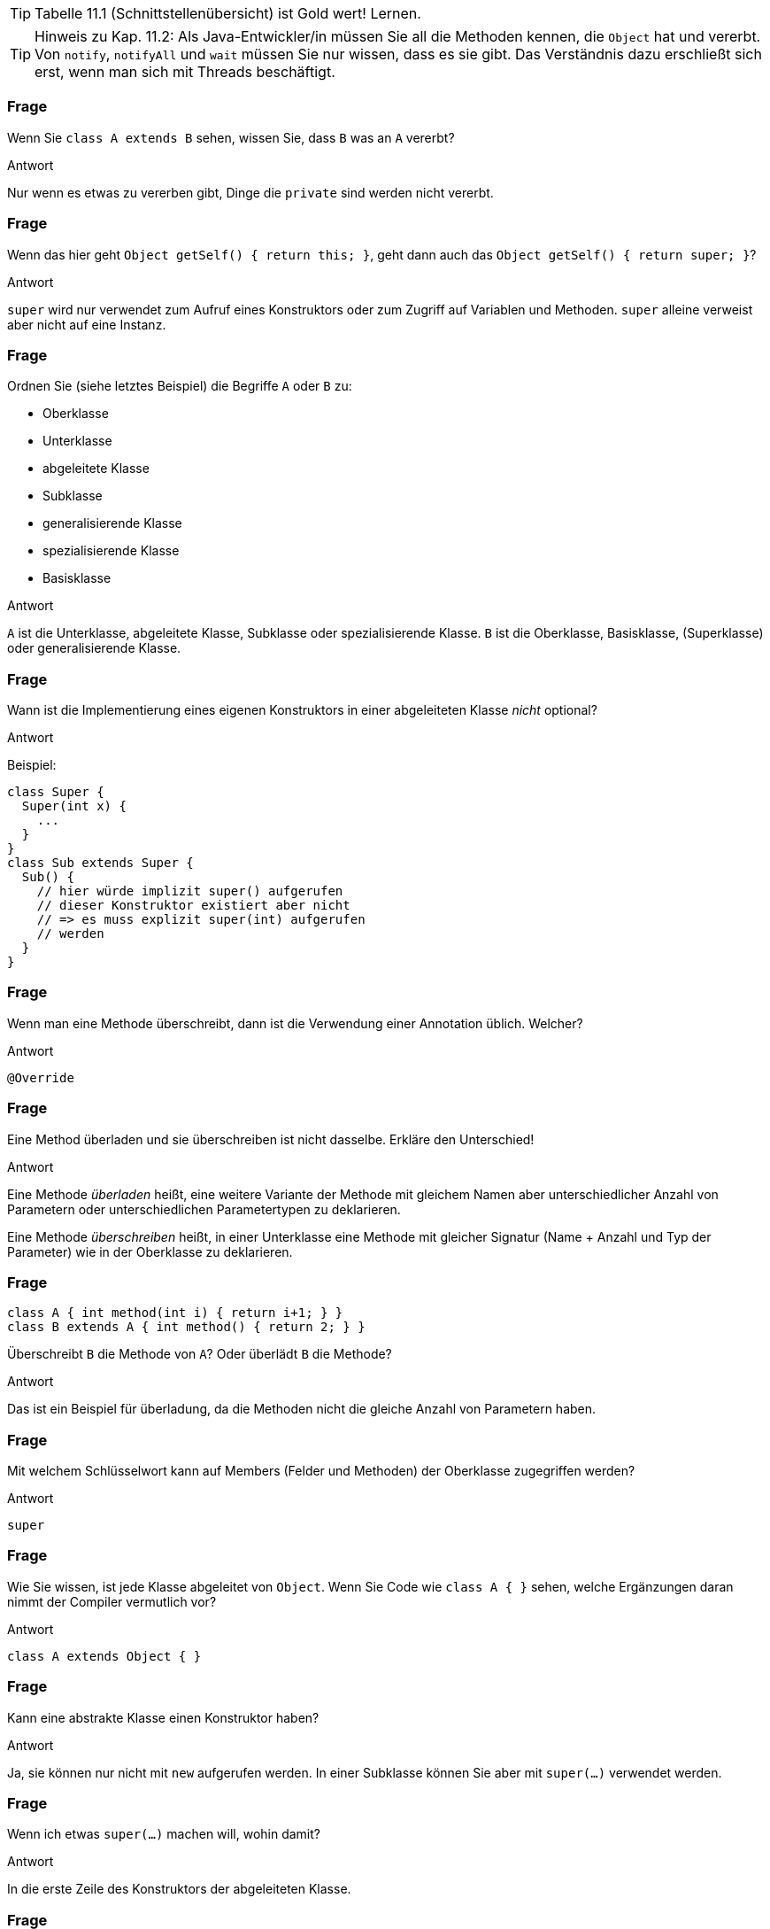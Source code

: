 // == Vererbung und Schnittstellen
:solution:

[TIP]
====
Tabelle 11.1 (Schnittstellenübersicht) ist Gold wert! Lernen.
====

[TIP]
====
Hinweis zu Kap. 11.2: Als Java-Entwickler/in müssen Sie all die Methoden kennen, die `Object` hat und vererbt. Von `notify`, `notifyAll` und `wait` müssen Sie nur wissen, dass es sie gibt. Das Verständnis dazu erschließt sich erst, wenn man sich mit Threads beschäftigt.
====

### Frage
Wenn Sie `class A extends B` sehen, wissen Sie, dass `B` was an `A` vererbt?

ifdef::solution[]
.Antwort
Nur wenn es etwas zu vererben gibt, Dinge die `private` sind werden nicht vererbt.
endif::solution[]

### Frage
Wenn das hier geht `Object getSelf() { return this; }`, geht dann auch das `Object getSelf() { return super; }`?

ifdef::solution[]
.Antwort
`super` wird nur verwendet zum Aufruf eines Konstruktors oder zum Zugriff auf Variablen und Methoden. `super` alleine verweist aber nicht auf eine Instanz.
endif::solution[]

### Frage
Ordnen Sie (siehe letztes Beispiel) die Begriffe `A` oder `B` zu:

* Oberklasse
* Unterklasse
* abgeleitete Klasse
* Subklasse
* generalisierende Klasse
* spezialisierende Klasse
* Basisklasse

ifdef::solution[]
.Antwort
`A` ist die Unterklasse, abgeleitete Klasse, Subklasse oder spezialisierende Klasse. `B` ist die Oberklasse, Basisklasse, (Superklasse) oder generalisierende Klasse.
endif::solution[]

### Frage
Wann ist die Implementierung eines eigenen Konstruktors in einer abgeleiteten Klasse _nicht_ optional?

ifdef::solution[]
.Antwort
Beispiel:
----
class Super {
  Super(int x) {
    ...
  }
}
class Sub extends Super {
  Sub() {
    // hier würde implizit super() aufgerufen
    // dieser Konstruktor existiert aber nicht
    // => es muss explizit super(int) aufgerufen
    // werden
  }
}
----
endif::solution[]

### Frage
Wenn man eine Methode überschreibt, dann ist die Verwendung einer Annotation üblich. Welcher?

ifdef::solution[]
.Antwort
`@Override`
endif::solution[]

### Frage
Eine Method überladen und sie überschreiben ist nicht dasselbe. Erkläre den Unterschied!

ifdef::solution[]
.Antwort
Eine Methode _überladen_ heißt, eine weitere Variante der Methode mit gleichem Namen aber unterschiedlicher Anzahl von Parametern oder unterschiedlichen Parametertypen zu deklarieren.

Eine Methode _überschreiben_ heißt, in einer Unterklasse eine Methode mit gleicher Signatur (Name + Anzahl und Typ der Parameter) wie in der Oberklasse zu deklarieren.
endif::solution[]

### Frage
----
class A { int method(int i) { return i+1; } }
class B extends A { int method() { return 2; } }
----

Überschreibt `B` die Methode von `A`? Oder überlädt `B` die Methode?

ifdef::solution[]
.Antwort
Das ist ein Beispiel für überladung, da die Methoden nicht die gleiche Anzahl von Parametern haben.
endif::solution[]

### Frage
Mit welchem Schlüsselwort kann auf Members (Felder und Methoden) der Oberklasse zugegriffen werden?

ifdef::solution[]
.Antwort
`super`
endif::solution[]

### Frage
Wie Sie wissen, ist jede Klasse abgeleitet von `Object`. Wenn Sie Code wie `class A { }` sehen, welche Ergänzungen daran nimmt der Compiler vermutlich vor?

ifdef::solution[]
.Antwort
`class A extends Object { }`
endif::solution[]

### Frage
Kann eine abstrakte Klasse einen Konstruktor haben?

ifdef::solution[]
.Antwort
Ja, sie können nur nicht mit `new` aufgerufen werden. In einer Subklasse können Sie aber mit `super(...)` verwendet werden.
endif::solution[]

### Frage
Wenn ich etwas `super(...)` machen will, wohin damit?

ifdef::solution[]
.Antwort
In die erste Zeile des Konstruktors der abgeleiteten Klasse.
endif::solution[]

### Frage
Ich möchte gerne den Konstruktor der Ober-Oberklasse aufrufen. Wie geht das?

ifdef::solution[]
.Antwort
Direkt geht das nicht, man kann nur auf die direkte Superklasse zugreifen und die muss dann wieder ihre Superklasse aufrufen. Siehe auch: <http://stackoverflow.com/questions/586363/why-is-super-super-method-not-allowed-in-java>
endif::solution[]

### Frage
Hans deklariert eine Klasse als `final`, Hannah als `abstract`. Was hat Hans mit der Klasse vor, was Hannah?

ifdef::solution[]
.Antwort
Hans will, dass man von der Klasse nicht erben kann. Hannah will, dass man von der Klasse erben _muss_.
endif::solution[]

### Frage
Petra deklariert eine Methode als `final`, Peter als `abstract`. Woran muss Peter denken, was Petra egal sein kann? Und was kann Peter sein lassen, was Petra wiederum tun muss?

ifdef::solution[]
.Antwort
Peter muss die Klasse als `abstract` deklarieren, Petra muss im Gegensatz zu Peter die Methode implementieren.

Zur Erläuterung:

Ist eine Methode als `abstract` ausgewiesen, so "fehlt" ihr eine Implementierung. Da es nur sinnvoll ist, Instanzen von vollständig implementierten Klassen zu erzeugen, muss die Klasse außerdem als `abstract` deklariert werden. Es bleibt einer Unterklasse überlassen, die "Implementierungslücken" zu füllen. Peter muss daran denken, die Klasse als `abstract` zu deklarieren, ein Thema, das Petra nicht kümmert.

Eine als `final` ausgezeichnete Methode bietet eine endgültige (finale) Implementierung an, die von keiner Unterklasse mehr überschrieben werden darf. Petra _muss_ die Methode implementieren, was Peter per `abstract` eben genau unterlassen möchte.
endif::solution[]

### Frage
----
class A { int x; }
class B extends A { void foo() { x += 1; } }
class C extends A { void foo() { x *= 2; } }
A obj = new B();
obj.foo();
----

Wie kann man diesen Code retten?

ifdef::solution[]
.Antwort
Entweder man ändert die letzte Zeile auf `((B) obj).foo()` und castet damit `obj` auf einen Typ der tatsächlich die Methode `foo` hat, oder man macht `A` abstrakt und deklariert die `foo` als abstrakte Methode in `A`.
endif::solution[]

### Frage
----
class A {
   void m() { System.out.println("mA"); }
}

class B extends A {
   void m() { System.out.println("mB"); }
}
----

Nun: `A a = new B()` bzw. `B a = new B()`. Was liefert in jedem der Fälle `a.m()` auf der Konsole?

ifdef::solution[]
.Antwort
In beiden Fällen wird `mB` ausgegeben. Der Typ der Variablen entscheidet nicht darüber, welche Methode aufgerufen wird, sondern der Typ des Objektes das sich in der Variablen befindet.

Würde man die Methode `m` nicht in B implementieren, würde stattdessen (wegen der Vererbung) in beiden Fällen `mA` ausgegeben.
endif::solution[]

### Frage
----
for (Object o : objects) {
 String s = (String) o;
 System.out.println(s);
}
----

Ist das eine gute Idee? Warum?

ifdef::solution[]
.Antwort
Das ist keine gute Idee, da man in den meisten Fällen einen spezifischeren Typ als `Object` verwenden kann und sollte. Außerdem ist der Downcast `(String) o` problematisch, da vorher nicht überprüft wurde ob es sich bei dem Inhalt der `Object`-Variable tatsächlich um einen `String` handelt.
endif::solution[]

### Frage
----
Object o = "abc";
int l = (String) o.length();
----
Ooops, was ist da schiefgegangen?

ifdef::solution[]
.Antwort
Der Cast-Operator bindet schwächer als der `.`. Dieser Code versucht die Methode `length` von `Object` aufzurufen und das Ergebnis zum Typ `String` zu casten. Das scheitert aber, da die Klasse `Object` keine Methode `length` hat. Richtig müsste es heißen `in l = ((String) o).length();`
endif::solution[]

### Frage
Ein ...cast passiert implizit, wenn ein Objekt einer Variable von einem Supertyp zugewiesen wird. Ein ...cast muss dagegen explizit angegeben werden.

ifdef::solution[]
.Antwort

* Up-
* Down-
endif::solution[]

### Frage
Was bedeutet das Wort "Polymorphie" von seiner sprachlichen Herkunft?

ifdef::solution[]
.Antwort
Polymorphie bedeutet "Vielgestaltigkeit". Eine Variable vom Typ `List` ist z.B. vielgestaltig, weil das tatsächliche Objekt sowohl eine `ArrayList` als auch eine `LinkedList` sein könnte.
endif::solution[]


// Ab hier Kapitel 11.2 u. 11.4


### Frage
Was gibt die Methode `toString` standardmäßig zurück?

ifdef::solution[]
.Antwort
`Klassenname@hashCode`
endif::solution[]

### Frage
Eine Klasse, die als `class A {}` deklariert wird, wird vom Compiler als `class A extends Object {}` aufgefasst. Wie ist das bei `class A extends B {}`? Ist eine Deklaration der Form `class A extends B, Object {}` oder `class A extends B extends Object {}` überhaupt erlaubt?

ifdef::solution[]
.Antwort
Auch bei `A extends B {}` erbt `A` von Object. Allerdings geschieht das nicht direkt. Entweder hat `B` keine weitere Oberklasse und erbt damit von `Object`, oder die Vererbungskette geht noch einen oder mehrere Schritte weiter, bis die letzte Basisklasse erreicht ist, die dann von `Object` erbt.
endif::solution[]

### Frage
Die Aussage ist nicht ganz korrekt: "`getClass` gibt die Klasse einer Instanz zurück." Berichtigen Sie den Satz.

ifdef::solution[]
.Antwort
`getClass` gibt ein Instanz der Klasse `Class` zurück, die eine Beschreibung der Klasse enthält.
endif::solution[]

### Frage
----
class Foo {
  int x;
  public boolean equals(Object other) {
    if (other instanceof Foo) {
      Foo f = (Foo) other;
      return f.x == x;
    }
    return false;
  }
}
----

Diese Klasse hat laut der Spezifikation der Methode `equals` ein Problem. Welches ist das?

ifdef::solution[]
.Antwort
Wenn `a.equals(b)` den Wert `true` ergibt, dann muss auch `a.hashCode() == b.hashCode()` gelten. Man müsste also noch die Methode `hashCode` überschreiben um diese Eigenschaft sicherzustellen.

Außerdem gehört zum typischen Schema einer `equals`-implementierung noch am Anfang eine Überprüfung ob `other == this` gilt. In dem Fall kann man sofort `true` zurückgeben.

Der Code funktioniert übrigens auch, wenn für `other` der Wert `null` übergeben wird, da `null instanceof X` immer `false` ergibt, egal welche Klasse man für `X` einsetzt.
endif::solution[]

### Frage
Wie sieht schematisch die Syntax einer Schnittstellen-Deklaration aus? [vereinfachte Variante, so wie Schnittstellen meist verwendet werden]

ifdef::solution[]
.Antwort
`interface Name { typ name(parameter); ... }`

Die Benennung des Interfaces endet oft auf `-able`, um anzuzeigen, dass mit dem Interface irgendeine Fähigkeit bezeichnet wird.
endif::solution[]

### Frage
Welche Methodenkörper wären für die Methode `hashCode` der Klasse `java.awt.Point` zulässig und sinnvoll?

* `return x + y;`
* `return x;`
* `return y;`
* `return x ^ y;`
* `return (""+x+y).hashCode();`
* `return (x + "," + y).hashCode();`
* `return 0;`
* `return new Random().nextInt();`

ifdef::solution[]
.Antwort
Der HashCode soll eine (möglichst) eindeutige Kennung eines Objektes darstellen.

* `return x + y;` kann (1, 4) und (4, 1) nicht unterscheiden (weil `+` kommutativ ist).
* `return x;` ignoriert die Variable `y` und ist daher nicht sinnvoll.
* `return y;` ignoriert die Variable `y` und ist daher nicht sinnvoll.
* `return x ^ y;` kann (1, 4) und (4, 1) nicht unterscheiden (weil `^` kommutativ ist).
* `return (""+x+y).hashCode();` scheitert für (1, 14) und (11, 4).
* `return (x + "," + y).hashCode();` wäre eine sinnvolle Variante.
* `return 0;` gibt den gleichen HashCode für jedes Objekt. Das ist nicht sinnvoll.
* `return new Random().nextInt();` ist eindeutig, aber das selbe Objekt bekommt bei mehreren Aufrufen von HashCode unterschiedliche codes. Das ist weder zulässig noch sinnvoll.

Zulässig sind prinzipiell alle HashCodes, bei denen sichergestellt ist, dass gleiche Objekte (Vergleich mit `equals` ergibt `true`) auch den gleichen HashCode erhalten. Das ist bei allen dieser Beispiele bis auf `return new Random().nextInt();` der Fall.

Eine bewährte Methode zur Erzeugung von HashCodes ist `Objects.hash(...)` (beachte das "s" bei `Objects`). Im Beispiel wäre das umzusetzen mit `return Objects.hash(x,y);`.
endif::solution[]

### Frage
Was ist richtig?

[ ] `interface One extends Two`
[ ] `interface One implements Two`

ifdef::solution[]
.Antwort
Die zweite Variante funktioniert nicht.

Wenn man von mehreren Interfaces erben kann, kann man die folgende Syntax verwenden:
----
interface A { void foo(); }
interface B { void bar(); }
interface C extends A, B { void baz(); }
----
endif::solution[]

### Frage
Man kann mit Überladung keine zwei Methoden mit gleicher _Signatur_ erstellen. Schließen Sie daraus, was der Begriff _Signatur_ bedeutet.

ifdef::solution[]
.Antwort
Die Signatur ergibt sich aus dem Namen, dem Typ und der Anzahl der Parameter.
endif::solution[]

### Frage
Eine Schnittstellendeklaration mit genau _einer_ abstrakten Methode heißen?

ifdef::solution[]
.Antwort
Funktionale Schnittstelle
endif::solution[]

### Frage
Wie können wir Java überprüfen lassen, ob eine Schnittstelle ein funktionales Interface ist?

ifdef::solution[]
.Antwort
Mit der Annotation `@FunctionalInterface`.
endif::solution[]

### Frage
Wie sieht schematisch die Syntax einer Methode in einer Schnittstelle aus, die mit einer Implementierung versehen ist?

ifdef::solution[]
.Antwort
Die Methode muss das Schlüsselwort `default` haben.
endif::solution[]

### Frage
Mit der Nutzung von `implements` im Kopf einer Klassendeklaration verpflichtet sich der Rumpf, was zu tun?

ifdef::solution[]
.Antwort
Alle Methoden des Interfaces müssen implementiert werden.

Ein Sonderfall wäre eine abstrakte Klasse. Hier kann die Implementierung von Methoden auch an Unterklassen delegiert werden.
endif::solution[]

### Frage
Welchen Nutzen haben Schnittstellen außer von einer Klasse eine Implementierungsverpflichtung einzufordern?

ifdef::solution[]
.Antwort
Man kann Schnittstellen als Typ im Code verwenden.
endif::solution[]

### Frage
Karl sagt: "Wozu Schnittstellen, ich kann auch alles mit abstrakten Klassen machen, was Schnittstellen können." Was antwortet ihm Carla darauf?

ifdef::solution[]
.Antwort
Man kann mehrere Schnittstellen implementieren, aber nur eine abstrakte Klasse erweitern.
endif::solution[]

### Frage
Carla sagt: "Seitdem es default-Implementierungen bei Schnittstellen gibt, sind abstrakte Klassen überflüssig geworden." Was antwortet Karl darauf?

ifdef::solution[]
.Antwort
Abstrakte Klassen können im Gegensatz zu Schnittstellen auch Felder besitzen.
endif::solution[]

### Frage
----
interface I { void foo(); }
class A implements I { void foo() {} }
----
Autsch! Warum?

ifdef::solution[]
.Antwort
Die Implementierung von `foo` müsste `public` sein, weil jede Methode eines Interfaces implizit `public` und `abstract` ist.
endif::solution[]

### Frage
----
abstract class A { void foo(); }
----
Aua! Weshalb?

ifdef::solution[]
.Antwort
`foo` muss als `abstract` definiert werden.
endif::solution[]

### Frage
`interface I { abstract void foo(); }` Geht das? Macht das Sinn?

ifdef::solution[]
.Antwort
Das geht, macht aber nicht viel Sinn, da `foo` sowieso `abstract` wäre, auch wenn man den Modifizierer nicht verwendet.
endif::solution[]



### Frage
Die Frage ist angeregt durch den Code auf S.277 aus Kapitel 12.
----
Geometrie geos = new Geometrie();
----
Ist `Geometrie` eine Klasse oder ein Interface?

ifdef::solution[]
.Antwort
Das `new` und die runden Klammern für den argumentlosen Aufruf des Konstruktors verraten Ihnen, dass `Geometrie` eine Klasse sein muss.
endif::solution[]

### Frage
Die Frage ist angeregt durch den Code auf S.277 aus Kapitel 12.
----
Geometrie[] geos = new Geometrie[4];
----
Ist `Geometrie` eine Klasse oder ein Interface?

ifdef::solution[]
.Antwort
Es wird hier ein Array mit Elementen vom Typ `Geometrie` angelegt, mehr nicht. Es bleibt nachwievor offen, ob der Typ eine Klasse oder ein Interface ist.
endif::solution[]
